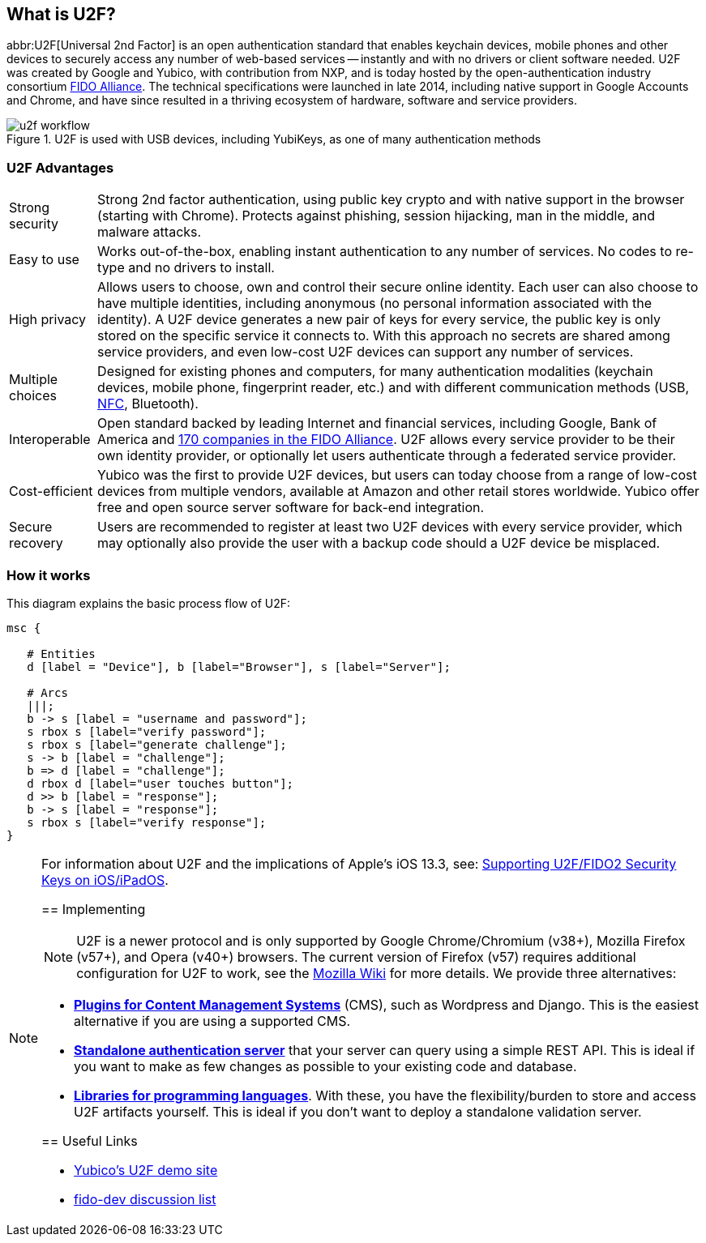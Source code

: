 == What is U2F?
abbr:U2F[Universal 2nd Factor] is an open authentication standard that enables keychain devices, mobile phones and other devices to securely access any number of web-based services -- instantly and with no drivers or client software needed. U2F was created by Google and Yubico, with contribution from NXP, and is today hosted by the open-authentication industry consortium link:https://fidoalliance.org[FIDO Alliance]. The technical specifications were launched in late 2014, including native support in Google Accounts and Chrome, and have since resulted in a thriving ecosystem of hardware, software and service providers.

.U2F is used with USB devices, including YubiKeys, as one of many authentication methods
image::u2f_workflow.png[]


=== U2F Advantages

[horizontal]
Strong security:: Strong 2nd factor authentication, using public key crypto and with native support in the browser (starting with Chrome). Protects against phishing, session hijacking, man in the middle, and malware attacks.
Easy to use:: Works out-of-the-box, enabling instant authentication to any number of services. No codes to re-type and no drivers to install.
High privacy:: Allows users to choose, own and control their secure online identity. Each user can also choose to have multiple identities, including anonymous (no personal information associated with the identity). A U2F device generates a new pair of keys for every service, the public key is only stored on the specific service it connects to. With this approach no secrets are shared among service providers, and even low-cost U2F devices can support any number of services.
Multiple choices:: Designed for existing phones and computers, for many authentication modalities (keychain devices, mobile phone, fingerprint reader, etc.) and with different communication methods (USB, https://en.wikipedia.org/wiki/Near_field_communication[NFC], Bluetooth).
Interoperable:: Open standard backed by leading Internet and financial services, including Google, Bank of America and https://fidoalliance.org/membership/members[170 companies in the FIDO Alliance]. U2F allows every service provider to be their own identity provider, or optionally let users authenticate through a federated service provider.
Cost-efficient:: Yubico was the first to provide U2F devices, but users can today choose from a range of low-cost devices from multiple vendors, available at Amazon and other retail stores worldwide. Yubico offer free and open source server software for back-end integration.
Secure recovery:: Users are recommended to register at least two U2F devices with every service provider, which may optionally also provide the user with a backup code should a U2F device be misplaced.


=== How it works
This diagram explains the basic process flow of U2F:

[mscgen]
----
msc {

   # Entities
   d [label = "Device"], b [label="Browser"], s [label="Server"];

   # Arcs
   |||;
   b -> s [label = "username and password"];
   s rbox s [label="verify password"];
   s rbox s [label="generate challenge"];
   s -> b [label = "challenge"];
   b => d [label = "challenge"];
   d rbox d [label="user touches button"];
   d >> b [label = "response"];
   b -> s [label = "response"];
   s rbox s [label="verify response"];
}
----

[NOTE]
======
For information about U2F and the implications of Apple's iOS 13.3, see: link:../WebAuthn/Supporting_U2F_or_FIDO2_Security_Keys_on_iOS_or_iPadOS[Supporting U2F/FIDO2 Security Keys on iOS/iPadOS].
=====

== Implementing

NOTE: U2F is a newer protocol and is only supported by Google Chrome/Chromium (v38+), Mozilla Firefox (v57+), and Opera (v40+) browsers. The current version of Firefox (v57) requires additional configuration for U2F to work, see the https://wiki.mozilla.org/Security/CryptoEngineering#Using_U2F_.2F_WebAuthn[Mozilla Wiki] for more details.
We provide three alternatives:

 * *link:Plugins.html[Plugins for Content Management Systems]* (CMS), such as Wordpress
   and Django. This is the easiest alternative if you are using a supported CMS.
 * *link:Standalone_servers[Standalone authentication server]* that your server can query using a simple REST API.
   This is ideal if you want to make as few changes as possible to your existing code and database.
 * *link:Libraries[Libraries for programming languages]*. With these, you have the
   flexibility/burden to store and access U2F artifacts yourself.
   This is ideal if you don't want to deploy a standalone validation server.


== Useful Links

 - https://demo.yubico.com/u2f[Yubico's U2F demo site]
 - https://groups.google.com/a/fidoalliance.org/d/forum/fido-dev[fido-dev discussion list]
